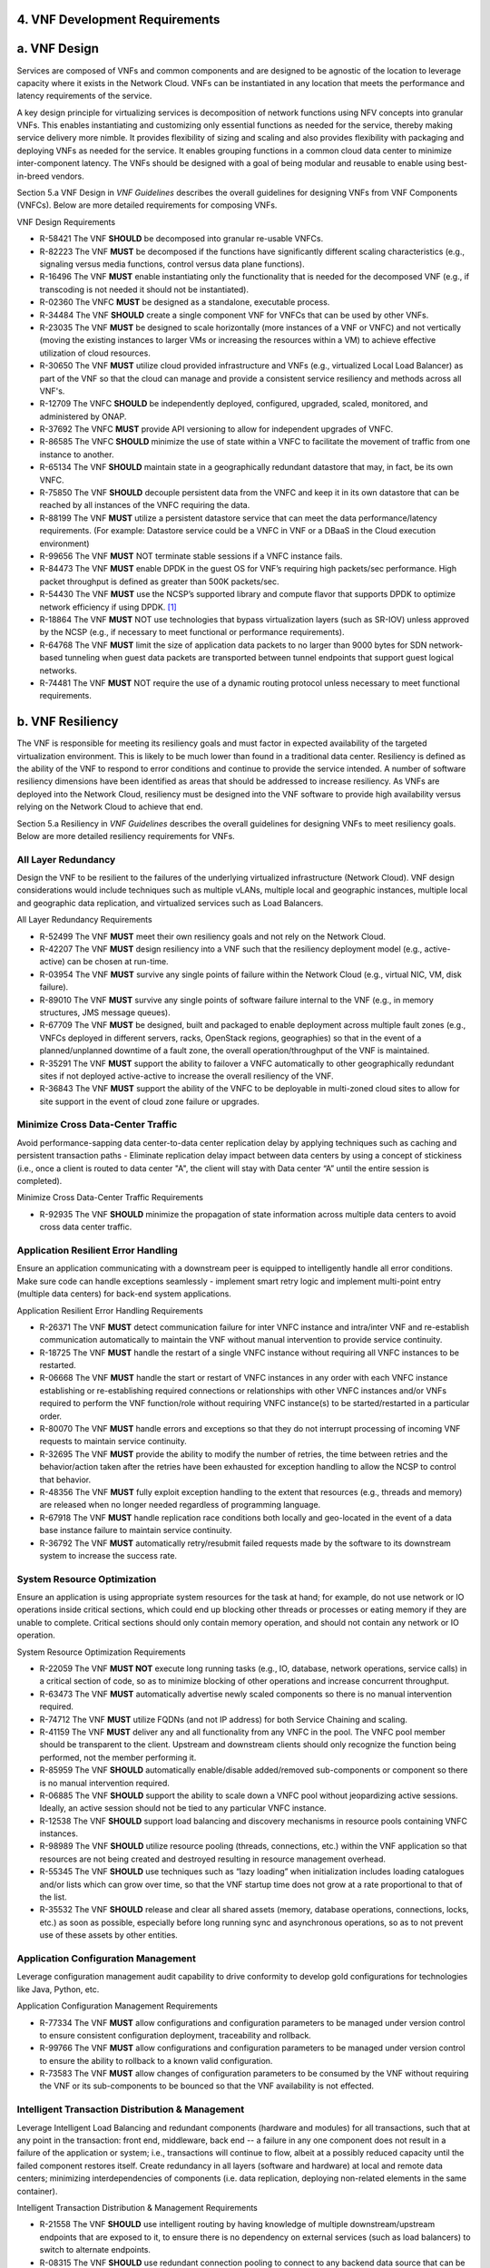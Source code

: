﻿**4. VNF Development Requirements**
====================================

a. VNF Design
==============

Services are composed of VNFs and common components and are designed to
be agnostic of the location to leverage capacity where it exists in the
Network Cloud. VNFs can be instantiated in any location that meets the
performance and latency requirements of the service.

A key design principle for virtualizing services is decomposition of
network functions using NFV concepts into granular VNFs. This enables
instantiating and customizing only essential functions as needed for the
service, thereby making service delivery more nimble. It provides
flexibility of sizing and scaling and also provides flexibility with
packaging and deploying VNFs as needed for the service. It enables
grouping functions in a common cloud data center to minimize
inter-component latency. The VNFs should be designed with a goal of
being modular and reusable to enable using best-in-breed vendors.

Section 5.a VNF Design in *VNF Guidelines* describes
the overall guidelines for designing VNFs from VNF Components (VNFCs).
Below are more detailed requirements for composing VNFs.

VNF Design Requirements

* R-58421 The VNF **SHOULD** be decomposed into granular re-usable VNFCs.
* R-82223 The VNF **MUST** be decomposed if the functions have significantly different scaling characteristics (e.g., signaling versus media functions, control versus data plane functions).
* R-16496 The VNF **MUST** enable instantiating only the functionality that is needed for the decomposed VNF (e.g., if transcoding is not needed it should not be instantiated).
* R-02360 The VNFC **MUST** be designed as a standalone, executable process.
* R-34484 The VNF **SHOULD** create a single component VNF for VNFCs that can be used by other VNFs.
* R-23035 The VNF **MUST** be designed to scale horizontally (more instances of a VNF or VNFC) and not vertically (moving the existing instances to larger VMs or increasing the resources within a VM) to achieve effective utilization of cloud resources.
* R-30650 The VNF **MUST** utilize cloud provided infrastructure and VNFs (e.g., virtualized Local Load Balancer) as part of the VNF so that the cloud can manage and provide a consistent service resiliency and methods across all VNF's.
* R-12709 The VNFC **SHOULD** be independently deployed, configured, upgraded, scaled, monitored, and administered by ONAP.
* R-37692 The VNFC **MUST** provide API versioning to allow for independent upgrades of VNFC.
* R-86585 The VNFC **SHOULD** minimize the use of state within a VNFC to facilitate the movement of traffic from one instance to another.
* R-65134 The VNF **SHOULD** maintain state in a geographically redundant datastore that may, in fact, be its own VNFC.
* R-75850 The VNF **SHOULD** decouple persistent data from the VNFC and keep it in its own datastore that can be reached by all instances of the VNFC requiring the data.
* R-88199 The VNF **MUST** utilize a persistent datastore service that can meet the data performance/latency requirements. (For example: Datastore service could be a VNFC in VNF or a DBaaS in the Cloud execution environment)
* R-99656 The VNF **MUST** NOT terminate stable sessions if a VNFC instance fails.
* R-84473 The VNF **MUST** enable DPDK in the guest OS for VNF’s requiring high packets/sec performance.  High packet throughput is defined as greater than 500K packets/sec.
* R-54430 The VNF **MUST** use the NCSP’s supported library and compute flavor that supports DPDK to optimize network efficiency if using DPDK. [1]_
* R-18864 The VNF **MUST** NOT use technologies that bypass virtualization layers (such as SR-IOV) unless approved by the NCSP (e.g., if necessary to meet functional or performance requirements).
* R-64768 The VNF **MUST** limit the size of application data packets to no larger than 9000 bytes for SDN network-based tunneling when guest data packets are transported between tunnel endpoints that support guest logical networks.
* R-74481 The VNF **MUST** NOT require the use of a dynamic routing protocol unless necessary to meet functional requirements.

b. VNF Resiliency
=================

The VNF is responsible for meeting its resiliency goals and must factor
in expected availability of the targeted virtualization environment.
This is likely to be much lower than found in a traditional data center.
Resiliency is defined as the ability of the VNF to respond to error
conditions and continue to provide the service intended. A number of
software resiliency dimensions have been identified as areas that should
be addressed to increase resiliency. As VNFs are deployed into the
Network Cloud, resiliency must be designed into the VNF software to
provide high availability versus relying on the Network Cloud to achieve
that end.

Section 5.a Resiliency in *VNF Guidelines* describes
the overall guidelines for designing VNFs to meet resiliency goals.
Below are more detailed resiliency requirements for VNFs.

All Layer Redundancy
--------------------

Design the VNF to be resilient to the failures of the underlying
virtualized infrastructure (Network Cloud). VNF design considerations
would include techniques such as multiple vLANs, multiple local and
geographic instances, multiple local and geographic data replication,
and virtualized services such as Load Balancers.


All Layer Redundancy Requirements

* R-52499 The VNF **MUST** meet their own resiliency goals and not rely on the Network Cloud.
* R-42207 The VNF **MUST** design resiliency into a VNF such that the resiliency deployment model (e.g., active-active) can be chosen at run-time.
* R-03954 The VNF **MUST** survive any single points of failure within the Network Cloud (e.g., virtual NIC, VM, disk failure).
* R-89010 The VNF **MUST** survive any single points of software failure internal to the VNF (e.g., in memory structures, JMS message queues).
* R-67709 The VNF **MUST** be designed, built and packaged to enable deployment across multiple fault zones (e.g., VNFCs deployed in different servers, racks, OpenStack regions, geographies) so that in the event of a planned/unplanned downtime of a fault zone, the overall operation/throughput of the VNF is maintained.
* R-35291 The VNF **MUST** support the ability to failover a VNFC automatically to other geographically redundant sites if not deployed active-active to increase the overall resiliency of the VNF.
* R-36843 The VNF **MUST** support the ability of the VNFC to be deployable in multi-zoned cloud sites to allow for site support in the event of cloud zone failure or upgrades.

Minimize Cross Data-Center Traffic
----------------------------------

Avoid performance-sapping data center-to-data center replication delay
by applying techniques such as caching and persistent transaction paths
- Eliminate replication delay impact between data centers by using a
concept of stickiness (i.e., once a client is routed to data center "A",
the client will stay with Data center “A” until the entire session is
completed).

Minimize Cross Data-Center Traffic Requirements

* R-92935 The VNF **SHOULD** minimize the propagation of state information across multiple data centers to avoid cross data center traffic.

Application Resilient Error Handling
------------------------------------

Ensure an application communicating with a downstream peer is equipped
to intelligently handle all error conditions. Make sure code can handle
exceptions seamlessly - implement smart retry logic and implement
multi-point entry (multiple data centers) for back-end system
applications.

Application Resilient Error Handling Requirements

* R-26371 The VNF **MUST** detect communication failure for inter VNFC instance and intra/inter VNF and re-establish communication automatically to maintain the VNF without manual intervention to provide service continuity.
* R-18725 The VNF **MUST** handle the restart of a single VNFC instance without requiring all VNFC instances to be restarted.
* R-06668 The VNF **MUST** handle the start or restart of VNFC instances in any order with each VNFC instance establishing or re-establishing required connections or relationships with other VNFC instances and/or VNFs required to perform the VNF function/role without requiring VNFC instance(s) to be started/restarted in a particular order.
* R-80070 The VNF **MUST** handle errors and exceptions so that they do not interrupt processing of incoming VNF requests to maintain service continuity.
* R-32695 The VNF **MUST** provide the ability to modify the number of retries, the time between retries and the behavior/action taken after the retries have been exhausted for exception handling to allow the NCSP to control that behavior.
* R-48356 The VNF **MUST** fully exploit exception handling to the extent that resources (e.g., threads and memory) are released when no longer needed regardless of programming language.
* R-67918 The VNF **MUST** handle replication race conditions both locally and geo-located in the event of a data base instance failure to maintain service continuity.
* R-36792 The VNF **MUST** automatically retry/resubmit failed requests made by the software to its downstream system to increase the success rate.


System Resource Optimization
----------------------------

Ensure an application is using appropriate system resources for the task
at hand; for example, do not use network or IO operations inside
critical sections, which could end up blocking other threads or
processes or eating memory if they are unable to complete. Critical
sections should only contain memory operation, and should not contain
any network or IO operation.


System Resource Optimization Requirements

* R-22059 The VNF **MUST NOT** execute long running tasks (e.g., IO, database, network operations, service calls) in a critical section of code, so as to minimize blocking of other operations and increase concurrent throughput.
* R-63473 The VNF **MUST** automatically advertise newly scaled components so there is no manual intervention required.
* R-74712 The VNF **MUST** utilize FQDNs (and not IP address) for both Service Chaining and scaling.
* R-41159 The VNF **MUST** deliver any and all functionality from any VNFC in the pool. The VNFC pool member should be transparent to the client. Upstream and downstream clients should only recognize the function being performed, not the member performing it.
* R-85959 The VNF **SHOULD** automatically enable/disable added/removed sub-components or component so there is no manual intervention required.
* R-06885 The VNF **SHOULD** support the ability to scale down a VNFC pool without jeopardizing active sessions. Ideally, an active session should not be tied to any particular VNFC instance.
* R-12538 The VNF **SHOULD** support load balancing and discovery mechanisms in resource pools containing VNFC instances.
* R-98989 The VNF **SHOULD** utilize resource pooling (threads, connections, etc.) within the VNF application so that resources are not being created and destroyed resulting in resource management overhead.
* R-55345 The VNF **SHOULD** use techniques such as “lazy loading” when initialization includes loading catalogues and/or lists which can grow over time, so that the VNF startup time does not grow at a rate proportional to that of the list.
* R-35532 The VNF **SHOULD** release and clear all shared assets (memory, database operations, connections, locks, etc.) as soon as possible, especially before long running sync and asynchronous operations, so as to not prevent use of these assets by other entities.


Application Configuration Management
------------------------------------

Leverage configuration management audit capability to drive conformity
to develop gold configurations for technologies like Java, Python, etc.

Application Configuration Management Requirements

* R-77334 The VNF **MUST** allow configurations and configuration parameters to be managed under version control to ensure consistent configuration deployment, traceability and rollback.
* R-99766 The VNF **MUST** allow configurations and configuration parameters to be managed under version control to ensure the ability to rollback to a known valid configuration.
* R-73583 The VNF **MUST** allow changes of configuration parameters to be consumed by the VNF without requiring the VNF or its sub-components to be bounced so that the VNF availability is not effected.


Intelligent Transaction Distribution & Management
-------------------------------------------------

Leverage Intelligent Load Balancing and redundant components (hardware
and modules) for all transactions, such that at any point in the
transaction: front end, middleware, back end -- a failure in any one
component does not result in a failure of the application or system;
i.e., transactions will continue to flow, albeit at a possibly reduced
capacity until the failed component restores itself. Create redundancy
in all layers (software and hardware) at local and remote data centers;
minimizing interdependencies of components (i.e. data replication,
deploying non-related elements in the same container).

Intelligent Transaction Distribution & Management Requirements

* R-21558 The VNF **SHOULD** use intelligent routing by having knowledge of multiple downstream/upstream endpoints that are exposed to it, to ensure there is no dependency on external services (such as load balancers) to switch to alternate endpoints.
* R-08315 The VNF **SHOULD** use redundant connection pooling to connect to any backend data source that can be switched between pools in an automated/scripted fashion to ensure high availability of the connection to the data source.
* R-27995 The VNF **SHOULD** include control loop mechanisms to notify the consumer of the VNF of their exceeding SLA thresholds so the consumer is able to control its load against the VNF.

Deployment Optimization
-----------------------

Reduce opportunity for failure, by human or by machine, through smarter
deployment practices and automation. This can include rolling code
deployments, additional testing strategies, and smarter deployment
automation (remove the human from the mix).

Deployment Optimization Requirements

* R-73364 The VNF **MUST** support at least two major versions of the VNF software and/or sub-components to co-exist within production environments at any time so that upgrades can be applied across multiple systems in a staggered manner.
* R-02454 The VNF **MUST** support the existence of multiple major/minor versions of the VNF software and/or sub-components and interfaces that support both forward and backward compatibility to be transparent to the Service Provider usage.
* R-57855 The VNF **MUST** support hitless staggered/rolling deployments between its redundant instances to allow "soak-time/burn in/slow roll" which can enable the support of low traffic loads to validate the deployment prior to supporting full traffic loads.
* R-64445 The VNF **MUST** support the ability of a requestor of the service to determine the version (and therefore capabilities) of the service so that Network Cloud Service Provider can understand the capabilities of the service.
* R-56793 The VNF **MUST** test for adherence to the defined performance budgets at each layer, during each delivery cycle with delivered results, so that the performance budget is measured and the code is adjusted to meet performance budget.
* R-77667 The VNF **MUST** test for adherence to the defined performance budget at each layer, during each delivery cycle so that the performance budget is measured and feedback is provided where the performance budget is not met.
* R-49308 The VNF **SHOULD** test for adherence to the defined resiliency rating recommendation at each layer, during each delivery cycle with delivered results, so that the resiliency rating is measured and the code is adjusted to meet software resiliency requirements.
* R-16039 The VNF **SHOULD** test for adherence to the defined resiliency rating recommendation at each layer, during each delivery cycle so that the resiliency rating is measured and feedback is provided where software resiliency requirements are not met.

Monitoring & Dashboard
----------------------

Promote dashboarding as a tool to monitor and support the general
operational health of a system. It is critical to the support of the
implementation of many resiliency patterns essential to the maintenance
of the system. It can help identify unusual conditions that might
indicate failure or the potential for failure. This would contribute to
improve Mean Time to Identify (MTTI), Mean Time to Repair (MTTR), and
post-incident diagnostics.

Monitoring & Dashboard Requirements

* R-34957 The VNF **MUST** provide a method of metrics gathering for each layer's performance to identify/document variances in the allocations so they can be addressed.
* R-49224 The VNF **MUST** provide unique traceability of a transaction through its life cycle to ensure quick and efficient troubleshooting.
* R-52870 The VNF **MUST** provide a method of metrics gathering and analysis to evaluate the resiliency of the software from both a granular as well as a holistic standpoint. This includes, but is not limited to thread utilization, errors, timeouts, and retries.
* R-92571 The VNF **MUST** provide operational instrumentation such as logging, so as to facilitate quick resolution of issues with the VNF to provide service continuity.
* R-48917 The VNF **MUST** monitor for and alert on (both sender and receiver) errant, running longer than expected and missing file transfers, so as to minimize the impact due to file transfer errors.
* R-28168 The VNF **SHOULD** use an appropriately configured logging level that can be changed dynamically, so as to not cause performance degradation of the VNF due to excessive logging.
* R-87352 The VNF **SHOULD** utilize Cloud health checks, when available from the Network Cloud, from inside the application through APIs to check the network connectivity, dropped packets rate, injection, and auto failover to alternate sites if needed.
* R-16560 The VNF **MUST** conduct a resiliency impact assessment for all inter/intra-connectivity points in the VNF to provide an overall resiliency rating for the VNF to be incorporated into the software design and development of the VNF.

c. VNF Security
===============

The objective of this section is to provide the key security
requirements that need to be met by VNFs. The security requirements are
grouped into five areas as listed below. Other security areas will be
addressed in future updates. These security requirements are applicable
to all VNFs. Additional security requirements for specific types of VNFs
will be applicable and are outside the scope of these general
requirements.

Section 5.a Security in *VNF Guidelines* outlines
the five broad security areas for VNFs that are detailed in the
following sections:

-  **VNF General Security**: This section addresses general security
   requirements for the VNFs that the VNF provider will need to address.

-  **VNF Identity and Access Management**: This section addresses
   security requirements with respect to Identity and Access Management
   as these pertain to generic VNFs.

-  **VNF API Security**: This section addresses the generic security
   requirements associated with APIs. These requirements are applicable
   to those VNFs that use standard APIs for communication and data
   exchange.

-  **VNF Security Analytics**: This section addresses the security
   requirements associated with analytics for VNFs that deal with
   monitoring, data collection and analysis.

-  **VNF Data Protection**: This section addresses the security
   requirements associated with data protection.

VNF General Security Requirements
---------------------------------

This section provides details on the VNF general security requirements
on various security areas such as user access control, network security,
ACLs, infrastructure security, and vulnerability management. These
requirements cover topics associated with compliance, security patching,
logging/accounting, authentication, encryption, role-based access
control, least privilege access/authorization. The following security
requirements need to be met by the solution in a virtual environment:

General Security Requirements

Integration and operation within a robust security environment is necessary and expected. The security architecture will include one or more of the following: IDAM (Identity and Access Management) for all system and applications access, Code scanning, network vulnerability scans, OS, Database and application patching, malware detection and cleaning, DDOS prevention, network security gateways (internal and external) operating at various layers, host and application based tools for security compliance validation, aggressive security patch application, tightly controlled software distribution and change control processes and other state of the art security solutions. The VNF is expected to function reliably within such an environment and the developer is expected to understand and accommodate such controls and can expected to supply responsive interoperability support and testing throughout the product’s lifecycle.

* R-23740 The VNF **MUST** accommodate the security principle of “least privilege” during development, implementation and operation. The importance of “least privilege” cannot be overstated and must be observed in all aspects of VNF development and not limited to security. This is applicable to all sections of this document.
* R-61354 The VNF **MUST** implement access control list for OA&M services (e.g., restricting access to certain ports or applications).
* R-85633 The VNF **MUST** implement Data Storage Encryption (database/disk encryption) for Sensitive Personal Information (SPI) and other subscriber identifiable data. Note: subscriber’s SPI/data must be encrypted at rest, and other subscriber identifiable data should be encrypted at rest. Other data protection requirements exist and should be well understood by the developer.
* R-92207 The VNF **SHOULD** implement a mechanism for automated and frequent "system configuration (automated provisioning / closed loop)" auditing.
* R-23882 The VNF **SHOULD** be scanned using both network scanning and application scanning security tools on all code, including underlying OS and related configuration. Scan reports shall be provided. Remediation roadmaps shall be made available for any findings.
* R-46986 The VNF **SHOULD** have source code scanned using scanning tools (e.g., Fortify) and provide reports.
* R-55830 The VNF **MUST** distribute all production code from NCSP internal sources only. No production code, libraries, OS images, etc. shall be distributed from publically accessible depots.
* R-99771 The VNF **MUST** provide all code/configuration files in a "Locked down" or hardened state or with documented recommendations for such hardening. All unnecessary services will be disabled. VNF provider default credentials, community strings and other such artifacts will be removed or disclosed so that they can be modified or removed during provisioning.
* R-19768 The VNF **SHOULD** support L3 VPNs that enable segregation of traffic by application (dropping packets not belonging to the VPN) (i.e., AVPN, IPSec VPN for Internet routes).
* R-33981 The VNF **SHOULD** interoperate with various access control mechanisms for the Network Cloud execution environment (e.g., Hypervisors, containers).
* R-40813 The VNF **SHOULD** support the use of virtual trusted platform module, hypervisor security testing and standards scanning tools.
* R-56904 The VNF **MUST** interoperate with the ONAP (SDN) Controller so that it can dynamically modify the firewall rules, ACL rules, QoS rules, virtual routing and forwarding rules.
* R-26586 The VNF **SHOULD** support the ability to work with aliases (e.g., gateways, proxies) to protect and encapsulate resources.
* R-49956 The VNF **MUST** pass all access to applications (Bearer, signaling and OA&M) through various security tools and platforms from ACLs, stateful firewalls and application layer gateways depending on manner of deployment. The application is expected to function (and in some cases, interwork) with these security tools.
* R-69649 The VNF **MUST** have all vulnerabilities patched as soon as possible. Patching shall be controlled via change control process with vulnerabilities disclosed along with mitigation recommendations.
* R-78010 The VNF **MUST** use the NCSP’s IDAM API for Identification, authentication and access control of customer or VNF application users.
* R-42681 The VNF **MUST** use the NCSP’s IDAM API or comply with the requirements if not using the NCSP’s IDAM API, for identification, authentication and access control of OA&M and other system level functions.
* R-68589 The VNF **MUST**, if not using the NCSP’s IDAM API, support User-IDs and passwords to uniquely identify the user/application. VNF needs to have appropriate connectors to the Identity, Authentication and Authorization systems that enables access at OS, Database and Application levels as appropriate.
* R-52085 The VNF **MUST**, if not using the NCSP’s IDAM API, provide the ability to support Multi-Factor Authentication (e.g., 1st factor = Software token on device (RSA SecureID); 2nd factor = User Name+Password, etc.) for the users.
* R-98391 The VNF **MUST**, if not using the NCSP’s IDAM API, support Role-Based Access Control to permit/limit the user/application to performing specific activities.
* R-63217 The VNF **MUST**, if not using the NCSP’s IDAM API, support logging via ONAP for a historical view of “who did what and when”.
* R-62498 The VNF **MUST**, if not using the NCSP’s IDAM API, encrypt OA&M access (e.g., SSH, SFTP).
* R-79107 The VNF **MUST**, if not using the NCSP’s IDAM API, enforce a configurable maximum number of Login attempts policy for the users. VNF provider must comply with "terminate idle sessions" policy. Interactive sessions must be terminated, or a secure, locking screensaver must be activated requiring authentication, after a configurable period of inactivity. The system-based inactivity timeout for the enterprise identity and access management system must also be configurable.
* R-35144 The VNF **MUST**, if not using the NCSP’s IDAM API, comply with the NCSP’s credential management policy.
* R-75041 The VNF **MUST**, if not using the NCSP’s IDAM API, expire passwords at regular configurable intervals.
* R-46908 The VNF **MUST**, if not using the NCSP’s IDAM API, comply with "password complexity" policy. When passwords are used, they shall be complex and shall at least meet the following password construction requirements: (1) be a minimum configurable number of characters in length, (2) include 3 of the 4 following types of characters: upper-case alphabetic, lower-case alphabetic, numeric, and special, (3) not be the same as the UserID with which they are associated or other common strings as specified by the environment, (4) not contain repeating or sequential characters or numbers, (5) not to use special characters that may have command functions, and (6) new passwords must not contain sequences of three or more characters from the previous password.
* R-39342 The VNF **MUST**, if not using the NCSP’s IDAM API, comply with "password changes (includes default passwords)" policy. Products will support password aging, syntax and other credential management practices on a configurable basis.
* R-40521 The VNF **MUST**, if not using the NCSP’s IDAM API, support use of common third party authentication and authorization tools such as TACACS+, RADIUS.
* R-41994 The VNF **MUST**, if not using the NCSP’s IDAM API, comply with "No Self-Signed Certificates" policy. Self-signed certificates must be used for encryption only, using specified and approved encryption protocols such as TLS 1.2 or higher or equivalent security protocols such as IPSec, AES.
* R-23135 The VNF **MUST**, if not using the NCSP’s IDAM API, authenticate system to system communications where one system accesses the resources of another system, and must never conceal individual accountability.

VNF Identity and Access Management Requirements
-----------------------------------------------

The following security requirements for logging, identity, and access
management need to be met by the solution in a virtual environment:


Identity and Access Management Requirements

* R-95105 The VNF **MUST** host connectors for access to the application layer.
* R-45496 The VNF **MUST** host connectors for access to the OS (Operating System) layer.
* R-05470 The VNF **MUST** host connectors for access to the database layer.
* R-99174 The VNF **MUST** comply with Individual Accountability (each person must be assigned a unique ID) when persons or non-person entities access VNFs.
* R-42874 The VNF **MUST** comply with Least Privilege (no more privilege than required to perform job functions) when persons or non-person entities access VNFs.
* R-71787 The VNF **MUST** comply with Segregation of Duties (access to a single layer and no developer may access production without special oversight) when persons or non-person entities access VNFs.
* R-86261 The VNF **MUST NOT** allow VNF provider access to VNFs remotely.
* R-49945 The VNF **MUST** authorize VNF provider access through a client application API by the client application owner and the resource owner of the VNF before provisioning authorization through Role Based Access Control (RBAC), Attribute Based Access Control (ABAC), or other policy based mechanism.
* R-31751 The VNF **MUST** subject VNF provider access to privilege reconciliation tools to prevent access creep and ensure correct enforcement of access policies.
* R-34552 The VNF **MUST** provide or support the Identity and Access Management (IDAM) based threat detection data for OWASP Top 10.
* R-29301 The VNF **MUST** provide or support the Identity and Access Management (IDAM) based threat detection data for Password Attacks.
* R-72243 The VNF **MUST** provide or support the Identity and Access Management (IDAM) based threat detection data for Phishing / SMishing.
* R-58998 The VNF **MUST** provide or support the Identity and Access Management (IDAM) based threat detection data for Malware (Key Logger).
* R-14025 The VNF **MUST** provide or support the Identity and Access Management (IDAM) based threat detection data for Session Hijacking.
* R-31412 The VNF **MUST** provide or support the Identity and Access Management (IDAM) based threat detection data for XSS / CSRF.
* R-51883 The VNF **MUST** provide or support the Identity and Access Management (IDAM) based threat detection data for Replay.
* R-44032 The VNF **MUST** provide or support the Identity and Access Management (IDAM) based threat detection data for Man in the Middle (MITM).
* R-58977 The VNF **MUST** provide or support the Identity and Access Management (IDAM) based threat detection data for Eavesdropping.
* R-24825 The VNF **MUST** provide Context awareness data (device, location, time, etc.) and be able to integrate with threat detection system.
* R-59391 The VNF provider **MUST**, where a VNF provider requires the assumption of permissions, such as root or administrator, first log in under their individual user login ID then switch to the other higher level account; or where the individual user login is infeasible, must login with an account with admin privileges in a way that uniquely identifies the individual performing the function.
* R-85028 The VNF **MUST** authenticate system to system access and do not conceal a VNF provider user’s individual accountability for transactions.
* R-80335 The VNF **MUST** make visible a Warning Notice: A formal statement of resource intent, i.e., a warning notice, upon initial access to a VNF provider user who accesses private internal networks or Company computer resources, e.g., upon initial logon to an internal web site, system or application which requires authentication.
* R-73541 The VNF **MUST** use access controls for VNFs and their supporting computing systems at all times to restrict access to authorized personnel only, e.g., least privilege. These controls could include the use of system configuration or access control software.
* R-64503 The VNF **MUST** provide minimum privileges for initial and default settings for new user accounts.
* R-86835 The VNF **MUST** set the default settings for user access to sensitive commands and data to deny authorization.
* R-77157 The VNF **MUST** conform to approved request, workflow authorization, and authorization provisioning requirements when creating privileged users.
* R-81147 The VNF **MUST** have greater restrictions for access and execution, such as up to 3 factors of authentication and restricted authorization, for commands affecting network services, such as commands relating to VNFs.
* R-49109 The VNF **MUST** encrypt TCP/IP--HTTPS (e.g., TLS v1.2) transmission of data on internal and external networks.
* R-39562 The VNF **MUST** disable unnecessary or vulnerable cgi-bin programs.
* R-15671 The VNF **MUST NOT** provide public or unrestricted access to any data without the permission of the data owner. All data classification and access controls must be followed.
* R-89753 The VNF **MUST NOT** install or use systems, tools or utilities capable of capturing or logging data that was not created by them or sent specifically to them in production, without authorization of the VNF system owner.
* R-19082 The VNF **MUST NOT** run security testing tools and programs, e.g., password cracker, port scanners, hacking tools in production, without authorization of the VNF system owner.
* R-19790 The VNF **MUST NOT** include authentication credentials in security audit logs, even if encrypted.
* R-85419 The VNF **SHOULD** use REST APIs exposed to Client Applications for the implementation of OAuth 2.0 Authorization Code Grant and Client Credentials Grant, as the standard interface for a VNF.
* R-86455 The VNF **SHOULD** support hosting connectors for OS Level and Application Access.
* R-48080 The VNF **SHOULD** support SCEP (Simple Certificate Enrollment Protocol).


VNF API Security Requirements
-----------------------------

This section covers API security requirements when these are used by the
VNFs. Key security areas covered in API security are Access Control,
Authentication, Passwords, PKI Authentication Alarming, Anomaly
Detection, Lawful Intercept, Monitoring and Logging, Input Validation,
Cryptography, Business continuity, Biometric Authentication,
Identification, Confidentiality and Integrity, and Denial of Service.

The solution in a virtual environment needs to meet the following API
security requirements:


API Requirements

* R-37608 The VNF **MUST** provide a mechanism to restrict access based on the attributes of the VNF and the attributes of the subject.
* R-43884 The VNF **MUST** integrate with external authentication and authorization services (e.g., IDAM).
* R-25878 The VNF **MUST** use certificates issued from publicly recognized Certificate Authorities (CA) for the authentication process where PKI-based authentication is used.
* R-19804 The VNF **MUST** validate the CA signature on the certificate, ensure that the date is within the validity period of the certificate, check the Certificate Revocation List (CRL), and recognize the identity represented by the certificate where PKI-based authentication is used.
* R-47204 The VNF **MUST** protect the confidentiality and integrity of data at rest and in transit from unauthorized access and modification.
* R-33488 The VNF **MUST** protect against all denial of service attacks, both volumetric and non-volumetric, or integrate with external denial of service protection tools.
* R-21652 The VNF **MUST** implement the following input validation control: Check the size (length) of all input. Do not permit an amount of input so great that it would cause the VNF to fail. Where the input may be a file, the VNF API must enforce a size limit.
* R-54930 The VNF **MUST** implement the following input validation control: Do not permit input that contains content or characters inappropriate to the input expected by the design. Inappropriate input, such as SQL insertions, may cause the system to execute undesirable and unauthorized transactions against the database or allow other inappropriate access to the internal network.
* R-21210 The VNF **MUST** implement the following input validation control: Validate that any input file has a correct and valid Multipurpose Internet Mail Extensions (MIME) type. Input files should be tested for spoofed MIME types.
* R-23772 The VNF **MUST** validate input at all layers implementing VNF APIs.
* R-87135 The VNF **MUST** comply with NIST standards and industry best practices for all implementations of cryptography.
* R-02137 The VNF **MUST** implement all monitoring and logging as described in the Security Analytics section.
* R-15659 The VNF **MUST** restrict changing the criticality level of a system security alarm to administrator(s).
* R-19367 The VNF **MUST** monitor API invocation patterns to detect anomalous access patterns that may represent fraudulent access or other types of attacks, or integrate with tools that implement anomaly and abuse detection.
* R-78066 The VNF **MUST** support requests for information from law enforcement and government agencies.


VNF Security Analytics Requirements
-----------------------------------

This section covers VNF security analytics requirements that are mostly
applicable to security monitoring. The VNF Security Analytics cover the
collection and analysis of data following key areas of security
monitoring:

-  Anti-virus software

-  Logging

-  Data capture

-  Tasking

-  DPI

-  API based monitoring

-  Detection and notification

-  Resource exhaustion detection

-  Proactive and scalable monitoring

-  Mobility and guest VNF monitoring

-  Closed loop monitoring

-  Interfaces to management and orchestration

-  Malformed packet detections

-  Service chaining

-  Dynamic security control

-  Dynamic load balancing

-  Connection attempts to inactive ports (malicious port scanning)

The following requirements of security monitoring need to be met by the
solution in a virtual environment.

Security Analytics Requirements

* R-48470 The VNF **MUST** support Real-time detection and notification of security events.
* R-22286 The VNF **MUST** support Integration functionality via API/Syslog/SNMP to other functional modules in the network (e.g., PCRF, PCEF) that enable dynamic security control by blocking the malicious traffic or malicious end users
* R-32636 The VNF **MUST** support API-based monitoring to take care of the scenarios where the control interfaces are not exposed, or are optimized and proprietary in nature.
* R-61648 The VNF **MUST** support event logging, formats, and delivery tools to provide the required degree of event data to ONAP
* R-22367 The VNF **MUST** support detection of malformed packets due to software misconfiguration or software vulnerability.
* R-31961 The VNF **MUST** support integrated DPI/monitoring functionality as part of VNFs (e.g., PGW, MME).
* R-20912 The VNF **MUST** support alternative monitoring capabilities when VNFs do not expose data or control traffic or use proprietary and optimized protocols for inter VNF communication.
* R-73223 The VNF **MUST** support proactive monitoring to detect and report the attacks on resources so that the VNFs and associated VMs can be isolated, such as detection techniques for resource exhaustion, namely OS resource attacks, CPU attacks, consumption of kernel memory, local storage attacks.
* R-58370 The VNF **MUST** coexist and operate normally with commercial anti-virus software which shall produce alarms every time when there is a security incident.
* R-56920 The VNF **MUST** protect all security audit logs (including API, OS and application-generated logs), security audit software, data, and associated documentation from modification, or unauthorized viewing, by standard OS access control mechanisms, by sending to a remote system, or by encryption.
* R-54520 The VNF **MUST** log successful and unsuccessful login attempts.
* R-55478 The VNF **MUST** log logoffs.
* R-08598 The VNF **MUST** log successful and unsuccessful changes to a privilege level.
* R-13344 The VNF **MUST** log starting and stopping of security logging
* R-07617 The VNF **MUST** log creating, removing, or changing the inherent privilege level of users.
* R-94525 The VNF **MUST** log connections to a network listener of the resource.
* R-31614 The VNF **MUST** log the field “event type” in the security audit logs.
* R-97445 The VNF **MUST** log the field “date/time” in the security audit logs.
* R-25547 The VNF **MUST** log the field “protocol” in the security audit logs.
* R-06413 The VNF **MUST** log the field “service or program used for access” in the security audit logs.
* R-15325 The VNF **MUST** log the field “success/failure” in the security audit logs.
* R-89474 The VNF **MUST** log the field “Login ID” in the security audit logs.
* R-04982 The VNF **MUST NOT** include an authentication credential, e.g., password, in the security audit logs, even if encrypted.
* R-63330 The VNF **MUST** detect when the security audit log storage medium is approaching capacity (configurable) and issue an alarm via SMS or equivalent as to allow time for proper actions to be taken to pre-empt loss of audit data.
* R-41252 The VNF **MUST** support the capability of online storage of security audit logs.
* R-41825 The VNF **MUST** activate security alarms automatically when the following event is detected: configurable number of consecutive unsuccessful login attempts
* R-43332 The VNF **MUST** activate security alarms automatically when the following event is detected: successful modification of critical system or application files
* R-74958 The VNF **MUST** activate security alarms automatically when the following event is detected: unsuccessful attempts to gain permissions or assume the identity of another user
* R-15884 The VNF **MUST** include the field “date” in the Security alarms (where applicable and technically feasible).
* R-23957 The VNF **MUST** include the field “time” in the Security alarms (where applicable and technically feasible).
* R-71842 The VNF **MUST** include the field “service or program used for access” in the Security alarms (where applicable and technically feasible).
* R-57617 The VNF **MUST** include the field “success/failure” in the Security alarms (where applicable and technically feasible).
* R-99730 The VNF **MUST** include the field “Login ID” in the Security alarms (where applicable and technically feasible).
* R-29705 The VNF **MUST** restrict changing the criticality level of a system security alarm to administrator(s).
* R-13627 The VNF **MUST** monitor API invocation patterns to detect anomalous access patterns that may represent fraudulent access or other types of attacks, or integrate with tools that implement anomaly and abuse detection.
* R-21819 The VNF **MUST** support requests for information from law enforcement and government agencies.
* R-56786 The VNF **MUST** implement “Closed Loop” automatic implementation (without human intervention) for Known Threats with detection rate in low false positives.
* R-25094 The VNF **MUST** perform data capture for security functions.
* R-04492 The VNF **MUST** generate security audit logs that must be sent to Security Analytics Tools for analysis.
* R-19219 The VNF **MUST** provide audit logs that include user ID, dates, times for log-on and log-off, and terminal location at minimum.
* R-30932 The VNF **MUST** provide security audit logs including records of successful and rejected system access data and other resource access attempts.
* R-54816 The VNF **MUST** support the storage of security audit logs for agreed period of time for forensic analysis.
* R-57271 The VNF **MUST** provide the capability of generating security audit logs by interacting with the operating system (OS) as appropriate.
* R-84160 The VNF **MUST** have security logging for VNFs and their OSs be active from initialization. Audit logging includes automatic routines to maintain activity records and cleanup programs to ensure the integrity of the audit/logging systems.

VNF Data Protection Requirements
--------------------------------

This section covers VNF data protection requirements that are mostly
applicable to security monitoring.


Data Protection Requirements

* R-58964 The VNF **MUST** provide the capability to restrict read and write access to data.
* R-99112 The VNF **MUST** provide the capability to restrict access to data to specific users.
* R-83227 The VNF **MUST** Provide the capability to encrypt data in transit on a physical or virtual network.
* R-32641 The VNF **MUST** provide the capability to encrypt data on non-volatile memory.
* R-13151 The VNF **SHOULD** disable the paging of the data requiring encryption, if possible, where the encryption of non-transient data is required on a device for which the operating system performs paging to virtual memory. If not possible to disable the paging of the data requiring encryption, the virtual memory should be encrypted.
* R-93860 The VNF **MUST** provide the capability to integrate with an external encryption service.
* R-73067 The VNF **MUST** use industry standard cryptographic algorithms and standard modes of operations when implementing cryptography.
* R-22645 The VNF **SHOULD** use commercial algorithms only when there are no applicable governmental standards for specific cryptographic functions, e.g., public key cryptography, message digests.
* R-12467 The VNF **MUST NOT** use the SHA, DSS, MD5, SHA-1 and Skipjack algorithms or other compromised encryption.
* R-02170 The VNF **MUST** use, whenever possible, standard implementations of security applications, protocols, and format, e.g., S/MIME, TLS, SSH, IPSec, X.509 digital certificates for cryptographic implementations. These implementations must be purchased from reputable vendors and must not be developed in-house.
* R-70933 The VNF **MUST** provide the ability to migrate to newer versions of cryptographic algorithms and protocols with no impact.
* R-44723 The VNF **MUST** use symmetric keys of at least 112 bits in length.
* R-25401 The VNF **MUST** use asymmetric keys of at least 2048 bits in length.
* R-95864 The VNF **MUST** use commercial tools that comply with X.509 standards and produce x.509 compliant keys for public/private key generation.
* R-12110 The VNF **MUST NOT** use keys generated or derived from predictable functions or values, e.g., values considered predictable include user identity information, time of day, stored/transmitted data.
* R-52060 The VNF **MUST** provide the capability to configure encryption algorithms or devices so that they comply with the laws of the jurisdiction in which there are plans to use data encryption.
* R-69610 The VNF **MUST** provide the capability of using certificates issued from a Certificate Authority not provided by the VNF provider.
* R-83500 The VNF **MUST** provide the capability of allowing certificate renewal and revocation.
* R-29977 The VNF **MUST** provide the capability of testing the validity of a digital certificate by validating the CA signature on the certificate.
* R-24359 The VNF **MUST** provide the capability of testing the validity of a digital certificate by validating the date the certificate is being used is within the validity period for the certificate.
* R-39604 The VNF **MUST** provide the capability of testing the validity of a digital certificate by checking the Certificate Revocation List (CRL) for the certificates of that type to ensure that the certificate has not been revoked.
* R-75343 The VNF **MUST** provide the capability of testing the validity of a digital certificate by recognizing the identity represented by the certificate — the "distinguished name".

d. VNF Modularity
=================

ONAP Heat Orchestration Templates: Overview
-------------------------------------------

ONAP supports a modular Heat Orchestration Template design pattern,
referred to as *VNF Modularity.*

ONAP VNF Modularity Overview
----------------------------

With VNF Modularity, a single VNF may be composed from one or more Heat
Orchestration Templates, each of which represents a subset of the
overall VNF. These component parts are referred to as “\ *VNF
Modules*\ ”. During orchestration, these modules are deployed
incrementally to create the complete VNF.

A modular Heat Orchestration Template can be either one of the following
types:

1. Base Module

2. Incremental Module

3. Cinder Volume Module

* R-37028 The VNF **MUST** be composed of one “base” module.
* R-41215 The VNF **MAY** have zero to many “incremental” modules.
* R-20974 The VNF **MUST** deploy the base module first, prior to the incremental modules.

ONAP also supports the concept of an optional, independently deployed
Cinder volume via a separate Heat Orchestration Templates, referred to
as a Cinder Volume Module. This allows the volume to persist after a
Virtual Machine (VM) (i.e., OS::Nova::Server) is deleted, allowing the
volume to be reused on another instance (e.g., during a failover
activity).

* R-11200 The VNF **MUST** keep the scope of a Cinder volume module, when it exists, to be 1:1 with the VNF Base Module or Incremental Module.

* R-38474 The VNF **MUST** have a corresponding environment file for a Base Module.
* R-81725 The VNF **MUST** have a corresponding environment file for an Incremental Module.
* R-53433 The VNF **MUST** have a corresponding environment file for a Cinder Volume Module.

These concepts will be described in more detail throughout the document.
This overview is provided to set the stage and help clarify the concepts
that will be introduced.


ONAP VNF Modularity
-------------------

ONAP supports a modular Heat Orchestration Template design pattern,
referred to as *VNF Modularity.* With this approach, a single VNF may be
composed from one or more Heat Orchestration Templates, each of which
represents a subset of the overall VNF. These component parts are
referred to as “\ *VNF Modules*\ ”. During orchestration, these modules
are deployed incrementally to create the complete VNF.

A modular Heat Orchestration Template can be either one of the following
types:

1. Base Module

2. Incremental Module

3. Cinder Volume Module

A VNF must be composed of one “base” module and may be composed of zero
to many “incremental” modules. The base module must be deployed first,
prior to the incremental modules.

ONAP also supports the concept of an optional, independently deployed
Cinder volume via a separate Heat Orchestration Templates, referred to
as a Cinder Volume Module. This allows the volume to persist after a VM
(i.e., OS::Nova::Server) is deleted, allowing the volume to be reused on
another instance (e.g., during a failover activity).

The scope of a Cinder volume module, when it exists, must be 1:1 with a
Base module or Incremental Module.

A Base Module must have a corresponding environment file.

An Incremental Module must have a corresponding environment file.

A Cinder Volume Module must have a corresponding environment file.

A VNF module (base, incremental, cinder) may support nested templates.

A shared Heat Orchestration Template resource must be defined in the
base module. A shared resource is a resource that that will be
referenced by another resource that is defined in the Base Module and/or
one or more incremental modules.

When the shared resource needs to be referenced by a resource in an
incremental module, the UUID of the shared resource must be exposed by
declaring an ONAP Base Module Output Parameter.

Note that a Cinder volume is *not* a shared resource. A volume template
must correspond 1:1 with a base module or incremental module.

An example of a shared resource is the resource
OS::Neutron::SecurityGroup. Security groups are sets of IP filter rules
that are applied to a VNF’s networking. The resource OS::Neutron::Port
has a property security\_groups which provides the security groups
associated with port. The value of parameter(s) associated with this
property must be the UUIDs of the resource(s)
OS::Neutron::SecurityGroup.

*Note:* A Cinder volume is *not* considered a shared resource. A volume
template must correspond 1:1 with a base template or add-on module
template.

Suggested Patterns for Modular VNFs
-----------------------------------

There are numerous variations of VNF modularity. Below are two suggested
usage patterns.

**Option 1: Modules per VNFC type**

a. Base module contains only the shared resources.

b. Group all VMs (e.g., VNFCs) of a given type (i.e. {vm-type}) into its
   own incremental module. That is, the VNF has an incremental module
   for each {vm-type}.

c. For a given {vm-type} incremental module, the VNF may have

   i.  One incremental module used for both initial turn up and re-used
       for scaling. This approach is used when the number of VMs
       instantiated will be the same for initial deployment and scaling.

   ii. Two incremental modules, where one is used for initial turn up
       and one is used for scaling. This approach is used when the
       number of VMs instantiated will be different for initial
       deployment and scaling.

**Option 2: Base VNF with Incremental Growth Modules**

a. Base module contains a complete initial VNF instance

b. Incremental modules for incremental scaling units

   i.  May contain VMs of multiple types in logical scaling combinations

   ii. May be separated by VM type for multi-dimensional scaling

With no growth units, Option 2 is equivalent to the “One Heat Template
per VNF” model.

Note that modularization of VNFs is not required. A single Heat
Orchestration Template (a base module) may still define a complete VNF,
which might be appropriate for smaller VNFs that do not have any scaling
options.

Modularity Rules
----------------

There are some rules to follow when building modular VNF templates:

1. All VNFs must have one Base VNF Module (template) that must be the
   first one deployed. The base template:

   a. Must include all shared resources (e.g., private networks, server
      groups, security groups)

   b. Must expose all shared resources (by UUID) as “outputs” in its
      associated Heat template (i.e., ONAP Base Module Output
      Parameters)

   c. May include initial set of VMs

   d. May be operational as a stand-alone “minimum” configuration of the
      VNF

2. VNFs may have one or more incremental modules which:

   a. Defines additional resources that can be added to an existing VNF

   b. Must be complete Heat templates

      i. i.e. not snippets to be incorporated into some larger template

   c. Should define logical growth-units or sub-components of an overall
      VNF

   d. On creation, receives appropriate Base Module outputs as
      parameters

      i.  Provides access to all shared resources (by UUID)

      ii. must not be dependent on other Add-On VNF Modules

   e. Multiple instances of an incremental Module may be added to the
      same VNF (e.g., incrementally grow a VNF by a fixed “add-on”
      growth units)

3. Each VNF Module (base or incremental) may have (optional) an
   associated Cinder Volume Module (see Cinder Volume Templates)

   a. Volume modules must correspond 1:1 with a base module or
      incremental module

   b. A Cinder volume may be embedded within the base module or
      incremental module if persistence is not required

4. Shared resource UUIDs are passed between the base module and
   incremental modules via Heat Outputs Parameters (i.e., Base Module
   Output Parameters)

   a. The output parameter name in the base must match the parameter
      name in the add-on module

VNF Modularity Examples
-----------------------

*Example: Base Module creates SecurityGroup*

A VNF has a base module, named base.yaml, that defines a
OS::Neutron::SecurityGroup. The security group will be referenced by an
OS::Neutron::Port resource in an incremental module, named
INCREMENTAL\_MODULE.yaml. The base module defines a parameter in the out
section named dns\_sec\_grp\_id. dns\_sec\_grp\_id is defined as a
parameter in the incremental module. ONAP captures the UUID value of
dns\_sec\_grp\_id from the base module output statement and provides the
value to the incremental module.

Note that the example below is not a complete Heat Orchestration
Template. The {network-role} has been defined as oam to represent an oam
network and the {vm-type} has been defined as dns.

base\_MODULE.yaml

.. code-block:: yaml

 parameters:
   . . .

 resources:
   DNS_SECURITY_GROUP:
     type: OS::Neutron::SecurityGroup
     properties:
       description: vDNS security group
       name:
         str_replace:
           template: VNF_NAME_sec_grp_DNS
           params:
             VMF_NAME: {get_param: vnf_name}
       rules: [. . . . .

   . . .

 outputs:
   dns_sec_grp_id:
     description: UUID of DNS Resource SecurityGroup
     value: { get_resource: DNS_SECURITY_GROUP }


INCREMENTAL\_MODULE.yaml

.. code-block:: yaml

 parameters:
   dns_sec_grp_id:
     type: string
     description: security group UUID
   . . .

 resources:
   dns_oam_0_port:
     type: OS::Neutron::Port
     properties:
       name:
         str_replace:
           template: VNF_NAME_dns_oam_port
           params:
             VNF_NAME: {get_param: vnf_name}
       network: { get_param: oam_net_name }
       fixed_ips: [{ "ip_address": { get_param: dns_oam_ip_0 }}]
       security_groups: [{ get_param: dns_sec_grp_id }]


*Examples: Base Module creates an internal network*

A VNF has a base module, named base\_module.yaml, that creates an
internal network. An incremental module, named incremental\_module.yaml,
will create a VM that will connect to the internal network. The base
module defines a parameter in the out section named int\_oam\_net\_id.
int\_oam\_net\_id is defined as a parameter in the incremental module.
ONAP captures the UUID value of int\_oam\_net\_id from the base module
output statement and provides the value to the incremental module.

Note that the example below is not a complete Heat Orchestration
Template. The {network-role} has been defined as oam to represent an oam
network and the {vm-type} has been defined as lb for load balancer.

base.yaml

.. code-block:: yaml

 heat_template_version: 2013-05-23

 resources:
    int_oam_network:
       type: OS::Neutron::Network
       properties:
          name: {… }
          . . .
 outputs:
    int_oam_net_id:
       value: {get_resource: int_oam_network }


incremental.yaml

.. code-block:: yaml

 heat_template_version: 2013-05-23

 parameters:
    int_oam_net_id:
       type: string
       description: ID of shared private network from Base template
    lb_name_0:
       type: string
       description: name for the add-on VM instance

 Resources:
    lb_server:
       type: OS::Nova::Server
       properties:
          name: {get_param: lb_name_0}
          networks:
             - port: { get_resource: lb_port }
          . . .

    lb_port:
       type: OS::Neutron::Port
       properties:
          network_id: { get_param: int_oam_net_id }
 ...

e. VNF Devops
=============

This section includes guidelines for VNF providers to ensure that a Network
Cloud Service Provider’s operations personnel have a common and
consistent way to support VNFs and VNFCs.

NCSPs may elect to support standard images to enable compliance with
security, audit, regulatory and other needs. As part of the overall VNF
software bundle, VNF suppliers using standard images would typically
provide the NCSP with an install package consistent with the default OS
package manager (e.g. aptitude for Ubuntu, yum for Redhat/CentOS).

Section 5.a DevOps in *VNF Guidelines* describes
the DevOps guidelines for VNFs.

DevOps Requirements

* R-46960 NCSPs **MAY** operate a limited set of Guest OS and CPU architectures and families, virtual machines, etc.
* R-23475 VNFCs **SHOULD** be agnostic to the details of the Network Cloud (such as hardware, host OS, Hypervisor or container technology) and must run on the Network Cloud with acknowledgement to the paradigm that the Network Cloud will continue to rapidly evolve and the underlying components of the platform will change regularly.
* R-33846 The VNF **MUST** install the NCSP required software on Guest OS images when not using the NCSP provided Guest OS images. [1]_
* R-09467 The VNF **MUST**  utilize only NCSP standard compute flavors. [1]_
* R-02997 The VNF **MUST** preserve their persistent data. Running VMs will not be backed up in the Network Cloud infrastructure.
* R-29760 The VNFC **MUST** be installed on non-root file systems, unless software is specifically included with the operating system distribution of the guest image.
* R-20860 The VNF **MUST** be agnostic to the underlying infrastructure (such as hardware, host OS, Hypervisor), any requirements should be provided as specification to be fulfilled by any hardware.
* R-89800 The VNF **MUST NOT** require Hypervisor-level customization from the cloud provider.
* R-86758 The VNF **SHOULD** provide an automated test suite to validate every new version of the software on the target environment(s). The tests should be of sufficient granularity to independently test various representative VNF use cases throughout its lifecycle. Operations might choose to invoke these tests either on a scheduled basis or on demand to support various operations functions including test, turn-up and troubleshooting.
* R-39650 The VNF **SHOULD** provide the ability to test incremental growth of the VNF.
* R-14853 The VNF **MUST** respond to a "move traffic" [2]_ command against a specific VNFC, moving all existing session elsewhere with minimal disruption if a VNF provides a load balancing function across multiple instances of its VNFCs. Note: Individual VNF performance aspects (e.g., move duration or disruption scope) may require further constraints.
* R-06327 The VNF **MUST** respond to a "drain VNFC" [2]_ command against a specific VNFC, preventing new session from reaching the targeted VNFC, with no disruption to active sessions on the impacted VNFC, if a VNF provides a load balancing function across multiple instances of its VNFCs. This is used to support scenarios such as proactive maintenance with no user impact.
* R-64713 The VNF **SHOULD** support a software promotion methodology from dev/test -> pre-prod -> production in software, development & testing and operations.

f. VNF Develop Steps
=======================

Aid to help the VNF provider to fasten the integration with the GVNFM, the
ONAP provides the VNF SDK tools, and the documents. In this charter,
the develop steps for VNF providers will be introduced.

First, using the VNF SDK tools to design the VNF with TOSCA model and
output the VNF TOSCA package. The VNF package can be validated, and
tested.

Second, the VNF provider should provide the VNF Rest API to integrate with
the GVNFM if needed. The VNF Rest API is aligned to the ETSI IFA
document.

Third, the TOSCA model supports the EPA feature.

Note:

1. The scripts to extend capacity to satisfy some special requirements.
   In the R2, the scripts is not implemented fully, and will be provided
   in the next release.

2. The monitoring and scale policy also be provide the next release.


.. [1]
   Refer to NCSP’s Network Cloud specification

.. [2]
   Not currently supported in ONAP release 1
